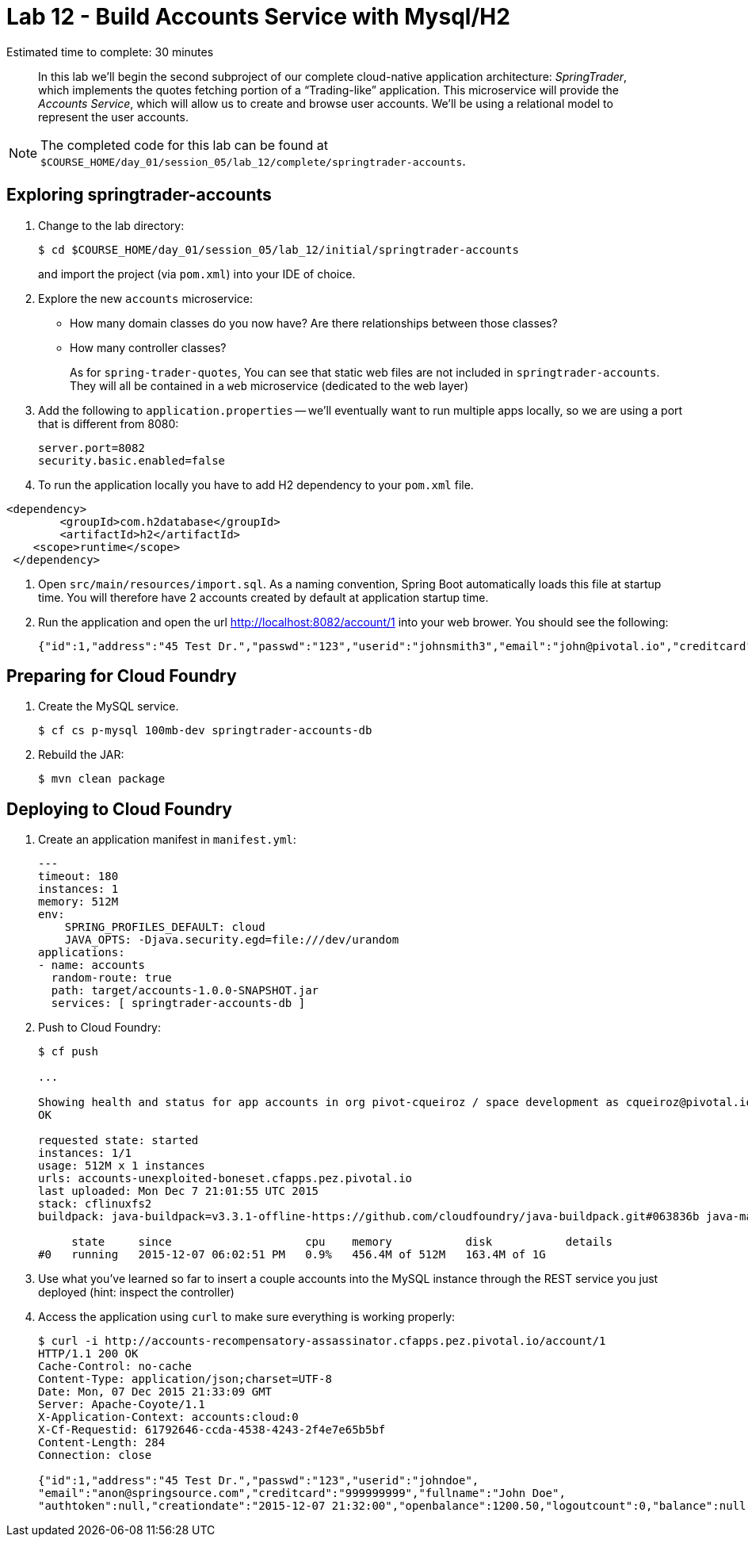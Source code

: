 :compat-mode:
= Lab 12 - Build Accounts Service with Mysql/H2

Estimated time to complete: 30 minutes
[abstract]
--
In this lab we'll begin the second subproject of our complete cloud-native application architecture: _SpringTrader_, which implements the quotes fetching portion of a ``Trading-like'' application.
This microservice will provide the _Accounts Service_, which will allow us to create and browse user accounts.
We'll be using a relational model to represent the user accounts.
--

NOTE: The completed code for this lab can be found at `$COURSE_HOME/day_01/session_05/lab_12/complete/springtrader-accounts`.

== Exploring springtrader-accounts

. Change to the lab directory:
+
----
$ cd $COURSE_HOME/day_01/session_05/lab_12/initial/springtrader-accounts
----
+
and import the project (via `pom.xml`) into your IDE of choice.

. Explore the new `accounts` microservice:
- How many domain classes do you now have? Are there relationships between those classes?
- How many controller classes?
+
As for `spring-trader-quotes`, You can see that static web files are not included in `springtrader-accounts`. They will all be contained in a `web` microservice (dedicated to the web layer)



. Add the following to `application.properties` -- we'll eventually want to run multiple apps locally, so we are using a port that is different from 8080:
+
----
server.port=8082
security.basic.enabled=false
----

. To run the application locally you have to add H2 dependency to your `pom.xml` file.
----
<dependency>
	<groupId>com.h2database</groupId>
  	<artifactId>h2</artifactId>
    <scope>runtime</scope>
 </dependency>
----

. Open `src/main/resources/import.sql`. As a naming convention, Spring Boot automatically loads this file at startup time. You will therefore have 2 accounts created by default at application startup time.

. Run the application and open the url http://localhost:8082/account/1 into your web brower. You should see the following:
+
[source,json]
----
{"id":1,"address":"45 Test Dr.","passwd":"123","userid":"johnsmith3","email":"john@pivotal.io","creditcard":"999999999","fullname":"John Smith","authtoken":null,"creationdate":null,"openbalance":1200.50,"logoutcount":0,"balance":null,"lastlogin":null,"logincount":0}

----

== Preparing for Cloud Foundry

. Create the MySQL service.
+
----
$ cf cs p-mysql 100mb-dev springtrader-accounts-db
----
+
. Rebuild the JAR:
+
----
$ mvn clean package
----

== Deploying to Cloud Foundry

. Create an application manifest in `manifest.yml`:
+
[source,yml]
----
---
timeout: 180
instances: 1
memory: 512M
env:
    SPRING_PROFILES_DEFAULT: cloud
    JAVA_OPTS: -Djava.security.egd=file:///dev/urandom
applications:
- name: accounts
  random-route: true
  path: target/accounts-1.0.0-SNAPSHOT.jar
  services: [ springtrader-accounts-db ]
----

. Push to Cloud Foundry:
+
----
$ cf push

...

Showing health and status for app accounts in org pivot-cqueiroz / space development as cqueiroz@pivotal.io...
OK

requested state: started
instances: 1/1
usage: 512M x 1 instances
urls: accounts-unexploited-boneset.cfapps.pez.pivotal.io
last uploaded: Mon Dec 7 21:01:55 UTC 2015
stack: cflinuxfs2
buildpack: java-buildpack=v3.3.1-offline-https://github.com/cloudfoundry/java-buildpack.git#063836b java-main java-opts open-jdk-like-jre=1.8.0_65 open-jdk-like-memory-calculator=2.0.0_RELEASE spring-auto-reconfiguration=1.10.0_RELEASE

     state     since                    cpu    memory           disk           details
#0   running   2015-12-07 06:02:51 PM   0.9%   456.4M of 512M   163.4M of 1G
----

.  Use what you've learned so far to insert a couple accounts into the MySQL instance through the REST service you just deployed (hint:  inspect the controller)

. Access the application using `curl` to make sure everything is working properly:
+
----
$ curl -i http://accounts-recompensatory-assassinator.cfapps.pez.pivotal.io/account/1
HTTP/1.1 200 OK
Cache-Control: no-cache
Content-Type: application/json;charset=UTF-8
Date: Mon, 07 Dec 2015 21:33:09 GMT
Server: Apache-Coyote/1.1
X-Application-Context: accounts:cloud:0
X-Cf-Requestid: 61792646-ccda-4538-4243-2f4e7e65b5bf
Content-Length: 284
Connection: close

{"id":1,"address":"45 Test Dr.","passwd":"123","userid":"johndoe",
"email":"anon@springsource.com","creditcard":"999999999","fullname":"John Doe",
"authtoken":null,"creationdate":"2015-12-07 21:32:00","openbalance":1200.50,"logoutcount":0,"balance":null,"lastlogin":null,"logincount":0}
----
